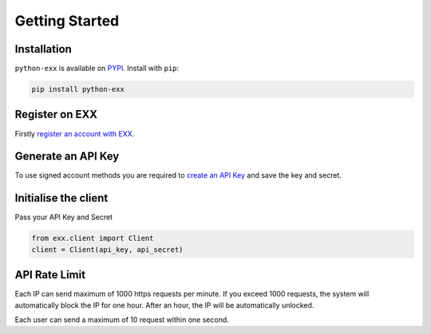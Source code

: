Getting Started
===============

Installation
------------

``python-exx`` is available on `PYPI <https://pypi.python.org/pypi/python-exx/>`_.
Install with ``pip``:

.. code:: bash

    pip install python-exx

Register on EXX
---------------

Firstly `register an account with EXX <https://www.exx.com/r/e8d10713544a2da74f91178feae775f9>`_.

Generate an API Key
-------------------

To use signed account methods you are required to `create an API Key <https://www.exx.com/u/apil>`_ and save the key and secret.

Initialise the client
---------------------

Pass your API Key and Secret

.. code:: python

    from exx.client import Client
    client = Client(api_key, api_secret)

API Rate Limit
--------------

Each IP can send maximum of 1000 https requests per minute.
If you exceed 1000 requests, the system will automatically block the IP for one hour.
After an hour, the IP will be automatically unlocked.

Each user can send a maximum of 10 request within one second.

